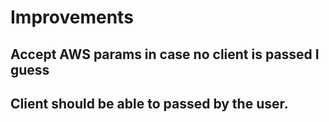 * Improvements

** Accept AWS params in case no client is passed I guess

** Client should be able to passed by the user.
